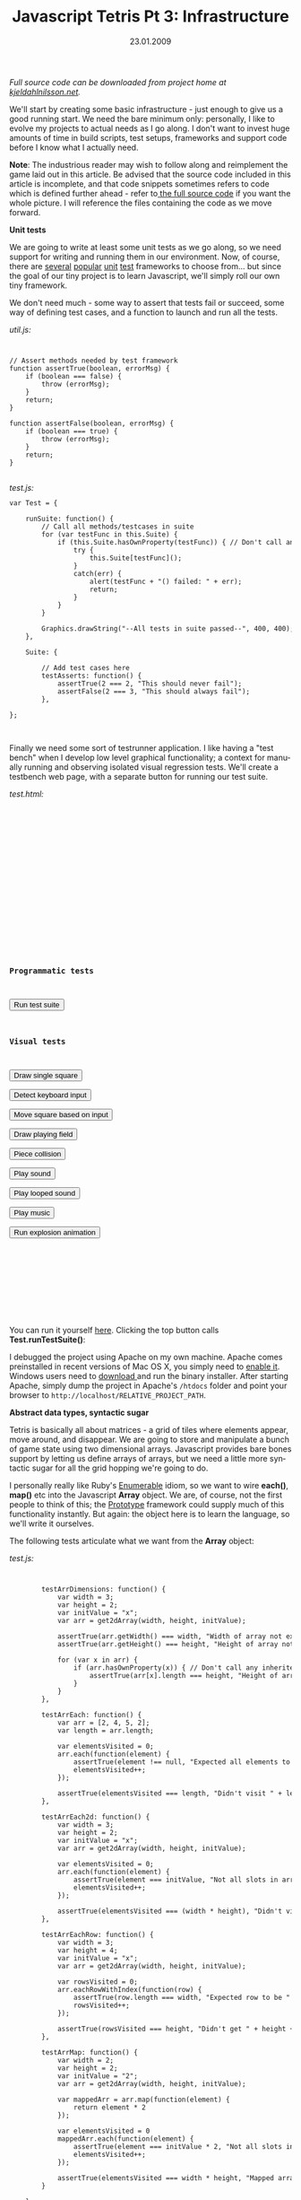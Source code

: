 #+TITLE:     Javascript Tetris Pt 3: Infrastructure
#+EMAIL:     thomas@kjeldahlnilsson.net
#+DATE:      23.01.2009
#+DESCRIPTION:
#+KEYWORDS:
#+LANGUAGE:  en
#+OPTIONS: H:3 num:nil toc:nil @:t ::t |:t ^:t -:t f:t *:t <:t 
#+OPTIONS: TeX:t LaTeX:t skip:nil d:nil todo:t pri:nil tags:not-in-toc
#+INFOJS_OPT: view:nil toc:nil ltoc:t mouse:underline buttons:0 path:http://orgmode.org/org-info.js
#+EXPORT_SELECT_TAGS: export
#+EXPORT_EXCLUDE_TAGS: noexport
#+LINK_UP:
#+LINK_HOME:
#+XSLT:

#+BEGIN_HTML
<p>  <em>Full source code can be downloaded from project home at <a href="http://kjeldahlnilsson.net/portfolio.php">kjeldahlnilsson.net</a>.</em></p>

<p>We'll start by creating some basic infrastructure - just enough to give us a good running start. We need the bare minimum only: personally, I like to evolve my projects to actual needs as I go along. I don't want to invest huge amounts of time in build scripts, test setups, frameworks and support code before I know what I actually need.</p>

<p><strong>Note</strong>: The industrious reader may wish to follow along and reimplement the game laid out in this article. Be advised that the source code included in this article is incomplete, and that code snippets sometimes refers to code which is defined further ahead - refer to<a href="http://kjeldahlnilsson.net/projects/quicktetris/quicktetris-1.0-src.zip"> the full source code</a> if you want the whole picture. I will reference the files containing the code as we move forward.</p>

<p><strong>Unit tests</strong></p>

<p>We are going to write at least some unit tests as we go along, so we need support for writing and running them in our environment. Now, of course, there are <a title="JSUnit" href="http://jsunit.net/">several</a> <a title="YuiTest" href="http://developer.yahoo.com/yui/yuitest/">popular</a> <a title="JSSpec" href="http://jania.pe.kr/aw/moin.cgi/JSSpec">unit</a> <a title="QUnit" href="http://docs.jquery.com/QUnit">test</a> frameworks to choose from... but since the goal of our tiny project is to learn Javascript, we'll simply roll our own tiny framework.</p>

<p>We don't need much - some way to assert that tests fail or succeed, some way of defining test cases, and a function to launch and run all the tests.</p>

<p><em>util.js:</em></p>

<code>
<pre lang="javascript">// Assert methods needed by test framework
function assertTrue(boolean, errorMsg) {
    if (boolean === false) {
        throw (errorMsg);
    }
    return;
}

function assertFalse(boolean, errorMsg) {
    if (boolean === true) {
        throw (errorMsg);
    }
    return;
}</pre></code><br/>

<em>test.js:</em>

<code>
<pre lang="javascript">var Test = {

    runSuite: function() {
        // Call all methods/testcases in suite
        for (var testFunc in this.Suite) {
            if (this.Suite.hasOwnProperty(testFunc)) { // Don't call any inherited methods
                try {
                    this.Suite[testFunc]();
                }
                catch(err) {
                    alert(testFunc + "() failed: " + err);
                    return;
                }
            }
        }

        Graphics.drawString("--All tests in suite passed--", 400, 400);
    },

    Suite: {

        // Add test cases here
        testAsserts: function() {
            assertTrue(2 === 2, "This should never fail");
            assertFalse(2 === 3, "This should always fail");
        },

};</pre></code><br/>

<p>Finally we need some sort of testrunner application. I like having a "test bench" when I develop low level graphical functionality; a context for manually running and observing isolated visual regression tests. We'll create a testbench web page, with a separate button for running our test suite. </p>

<p><em>test.html:</em></p>

<code><pre lang="html4strict">
<html xmlns="http://www.w3.org/1999/xhtml">
<head>
<title>QuickTetris test bench</title>
<!-- Load external script -->
<script src="lib/jQuery/jquery-1.2.6.js"></script> 
<script src="lib/jQuery/jquery-ui-1.6rc4.js"></script> 
<script src="lib/soundmanager/script/soundmanager2.js"></script>
<script src="src/graphics.js"></script> 
<script src="src/sound.js"></script> 
<script src="src/piece.js"></script> 
<script src="src/field.js"></script> 
<script src="src/test.js"></script> 
<script src="src/util.js"></script> 
<script src="src/main.js"></script> 

<script>
  window.onload = function() {
    document.getElementById("test0").onclick = function(){ Test.runSuite(); };
    document.getElementById("test1").onclick = function(){ Test.testDrawSingleSquare(); };
    document.getElementById("test2").onclick = function(){ Test.testDetectKeys(); };
    document.getElementById("test3").onclick = function(){ Test.testMoveSquare(); };    
    document.getElementById("test4").onclick = function(){ Test.testDrawPlayingField(); };
    document.getElementById("test5").onclick = function(){ Test.testPieceCollision(); };
    document.getElementById("test6").onclick = function(){ Test.testPlaySound(); };
    document.getElementById("test7").onclick = function(){ Test.testPlaySoundLooped(); };
    document.getElementById("test8").onclick = function(){ Test.testPlayMusic(); };
    document.getElementById("test9").onclick = function(){ Test.testExplodeAnimation(); };
  };
</script>
</head>
<body>

<h3>Programmatic tests</h3>

<input id="test0" type="submit" value="Run test suite"><br/>

<h3>Visual tests</h3>

<input id="test1" type="submit" value="Draw single square"><br/>
<input id="test2" type="submit" value="Detect keyboard input"><br/>
<input id="test3" type="submit" value="Move square based on input"><br/>
<input id="test4" type="submit" value="Draw playing field"><br/>
<input id="test5" type="submit" value="Piece collision"><br/>
<input id="test6" type="submit" value="Play sound"><br/>
<input id="test7" type="submit" value="Play looped sound"><br/>
<input id="test8" type="submit" value="Play music"><br/>
<input id="test9" type="submit" value="Run explosion animation"><br/>

<div id="gameContainer">

</div>

</body>
</html>
</pre></code></br>

<p>You can run it yourself <a title="Quicktetris test page" href="http://kjeldahlnilsson.net/projects/quicktetris/test.html">here</a>. Clicking the top button calls <strong>Test.runTestSuite()</strong>:</p>

<p><img class="alignnone size-full wp-image-102" title="quicktetristestbench" src="http://kjeldahlnilsson.net/images/uploads/2009/01/quicktetristestbench.jpg" alt="quicktetristestbench" width="450" height="338" /></p>

<p>I debugged the project using Apache on my own machine. Apache comes preinstalled in recent versions of Mac OS X, you simply need to <a title="How to turn on Apache in Mac OS X" href="http://support.apple.com/kb/HT3323" target="_blank">enable it</a>. Windows users need to <a title="Apache download link" href="http://httpd.apache.org/download.cgi" target="_blank">download </a>and run the binary installer. After starting Apache, simply dump the project in Apache's <code>/htdocs</code> folder and point your browser to <code>http://localhost/RELATIVE_PROJECT_PATH</code>.</p>

<p><strong>Abstract data types, syntactic sugar </strong></p>

<p>Tetris is basically all about matrices - a grid of tiles where elements appear, move around, and disappear. We are going to store and manipulate a bunch of game state using two dimensional arrays. Javascript provides bare bones support by letting us define arrays of arrays, but we need a little more syntactic sugar for all the grid hopping we're going to do.</p>

<p>I personally really like Ruby's <a title="Enumerable" href="http://www.ruby-doc.org/core/classes/Enumerable.html">Enumerable</a> idiom, so we want to wire <strong>each()</strong>, <strong>map()</strong> etc into the Javascript <strong>Array</strong> object. We are, of course, not the first people to think of this; the <a title="Prototype" href="http://www.prototypejs.org/">Prototype</a> framework could supply much of this functionality instantly. But again: the object here is to learn the language, so we'll write it ourselves.</p>

<p>The following tests articulate what we want from the <strong>Array</strong> object:</p>

<p><em>test.js:</em></p>

<code>
<pre lang="javascript">        testArrDimensions: function() {
            var width = 3;
            var height = 2;
            var initValue = "x";
            var arr = get2dArray(width, height, initValue);

            assertTrue(arr.getWidth() === width, "Width of array not expected length");
            assertTrue(arr.getHeight() === height, "Height of array not expected length");

            for (var x in arr) {
                if (arr.hasOwnProperty(x)) { // Don't call any inherited methods
                    assertTrue(arr[x].length === height, "Height of array not expected length");
                }
            }
        },

        testArrEach: function() {
            var arr = [2, 4, 5, 2];
            var length = arr.length;

            var elementsVisited = 0;
            arr.each(function(element) {
                assertTrue(element !== null, "Expected all elements to be non-null");
                elementsVisited++;
            });

            assertTrue(elementsVisited === length, "Didn't visit " + length + " elements as expected");
        },

        testArrEach2d: function() {
            var width = 3;
            var height = 2;
            var initValue = "x";
            var arr = get2dArray(width, height, initValue);

            var elementsVisited = 0;
            arr.each(function(element) {
                assertTrue(element === initValue, "Not all slots in array was set to " + initValue);
                elementsVisited++;
            });

            assertTrue(elementsVisited === (width * height), "Didn't visit " + (width * height) + " elements as expected");
        },

        testArrEachRow: function() {
            var width = 3;
            var height = 4;
            var initValue = "x";
            var arr = get2dArray(width, height, initValue);

            var rowsVisited = 0;
            arr.eachRowWithIndex(function(row) {
                assertTrue(row.length === width, "Expected row to be " + width + " elements long");
                rowsVisited++;
            });

            assertTrue(rowsVisited === height, "Didn't get " + height + " rows as expected");
        },

        testArrMap: function() {
            var width = 2;
            var height = 2;
            var initValue = "2";
            var arr = get2dArray(width, height, initValue);

            var mappedArr = arr.map(function(element) {
                return element * 2
            });

            var elementsVisited = 0
            mappedArr.each(function(element) {
                assertTrue(element === initValue * 2, "Not all slots in mapped array were transformed to new value");
                elementsVisited++;
            });

            assertTrue(elementsVisited === width * height, "Mapped array not same size as original array");
        }

    }</pre></code><br/>



<p>We need to augment the Javascript <strong>Array</strong> object to support this functionality.</p>

<p><em>util.js:</em></p>

<code>
<pre lang="javascript">// Returns two dimensional array, every element initiated to given value
function get2dArray(width, height, initValue) {
    var arr2d = [];

    for (var x = 0; x < width; x++) { // For each row
        arr2d[x] = [];
    }

    for (x = 0; x < width; x++) {
        for (var y = 0; y < height; y++) {
            arr2d[x][y] = initValue;
        }
    }

    return arr2d;
}

// D. Crockford idiom for function mixin
Function.prototype.method = function(name, func) {
    this.prototype[name] = func;
    return this;
};

// Array mixins for 2d grid functionality
Array.method('getWidth',
function() {
    return this.length;
});

Array.method('getHeight',
function() {
    return this[0].length;
});

Array.method('isTwoDimensional',
function() {
    return (this[0].constructor == Array);
});

Array.method('each',
function(appliedFunction) {
    for (var x = 0; x < this.getWidth(); x++) {
        if (this.isTwoDimensional()) {
            for (var y = 0; y < this.getHeight(); y++) {
                appliedFunction(this[x][y]);
            }
        }
        else {
            appliedFunction(this[x]);
        }
    }
});

Array.method('eachWithIndexes',
function(appliedFunction) {
    for (var x = 0; x < this.getWidth(); x++) {
        if (this.isTwoDimensional()) {

            for (var y = 0; y < this.getHeight(); y++) {
                appliedFunction(this[x][y], x, y);
            }
        }
        else {
            appliedFunction(this[x], x);
        }
    }
});

Array.method('eachRowWithIndex',
function(appliedFunction) {
    for (rowCount = 0; rowCount < this.getHeight(); rowCount++) {
        var row = [];
        for (columnCount = 0; columnCount < this.getWidth(); columnCount++) {
            row[columnCount] = this[columnCount][rowCount];
        }
        appliedFunction(row, rowCount);
    }
});

Array.method('map',
function(appliedFunction) {
    var mappedArr = null;
    if (this.isTwoDimensional()) {
        mappedArr = get2dArray(this.getWidth(), this.getHeight(), null);
    }
    else {
        mappedArr = [];
    }

    for (var x = 0; x < this.getWidth(); x++) {
        if (this.isTwoDimensional()) {
            for (var y = 0; y < this.getHeight(); y++) {
                mappedArr[x][y] = appliedFunction(this[x][y], x, y);
            }
        }
        else {
            mappedArr[x] = appliedFunction(this[x]);
        }
    }

    return mappedArr;
});</pre></code><br/>

<p>A little later I found that <strong>Array.map()</strong> actually already exists in Javascript. It was, however, still a useful exercise to implement a variant of it myself. It's probably usually not a great idea to <a title="Monkeypath definition" href="http://en.wikipedia.org/wiki/Monkey_patch">monkeypatch</a> over existing core functionality, though. :)</p>

<p><strong>Build environment</strong></p>

<p>We want to set up some sort of automated code verification - especially important since this is a newbie project. Enter <a title="JsLint" href="http://www.jslint.com/">JsLint</a>, the closest thing you get to compile-time error checking for Javascript. I chose to run it using the Rhino version (download <a title="js.jar download" href="http://www.jslint.com/rhino/index.html">here</a>). This is our <a title="RAKE -Ruby Make" href="http://rake.rubyforge.org/">Rake</a> task for running it:</p>

<p><em>Rakefile:</em></p>

<code>
<pre lang="ruby">desc "Run JSLint audit on code and markup"
task :jslint do

  lintCommand = "java -classpath ./lib/jsLint/js.jar "+
                  "org.mozilla.javascript.tools.shell.Main ./lib/jsLint/jslint.js";

  # Check the .html files in root dir
  lintTargets = Dir.entries(".").reject! do |direntry|
	  if(direntry !~ /(\.html)\z/ ) then
		 true
	  end
  end  

  lintTargets.each do |filename|
    echo "Running JSLint on: "+filename
    puts %x{ #{lintCommand} #{filename} };
  end

  # Check the .js files in /src dir
  lintTargets = Dir.entries("./src").reject! do |direntry|
	  if(direntry !~ /(\.js)\z/ ) then
		 true
	  end
  end

  lintTargets.each do |filename|
    echo "Running JSLint on: "+filename
    puts %x{ #{lintCommand} ./src/#{filename} };
  end

  echo "Done running JSLint"

end

def echo(msg)
  puts("  <Rake build>: "+msg);
end
</pre><code><br/>

<p>Running it, we see that we have some issues in the code we wrote above:</p>

<p><img class="alignnone size-full wp-image-114" title="jslinterror" src="http://kjeldahlnilsson.net/images/uploads/2009/01/jslinterror.jpg" alt="jslinterror" width="505" height="459" /></p>

<p>Easily fixed. Now we have a basic infrastructure in place. In the next part we start looking at graphics and user input.</p>
#+END_HTML
